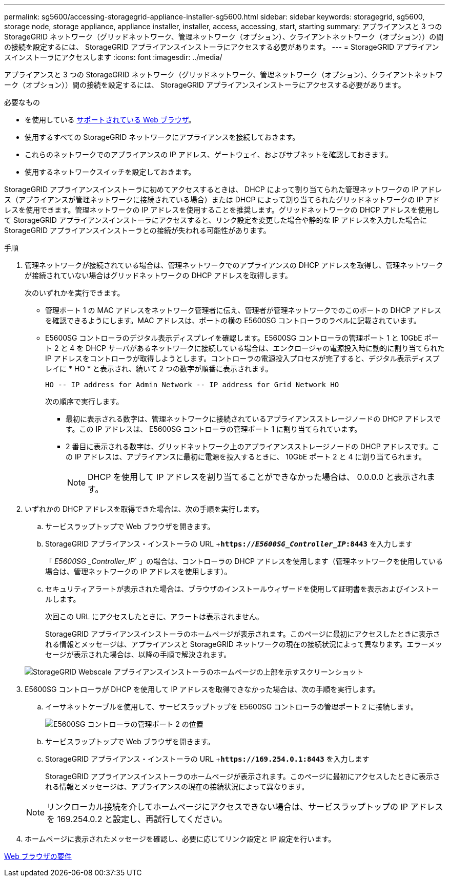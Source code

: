 ---
permalink: sg5600/accessing-storagegrid-appliance-installer-sg5600.html 
sidebar: sidebar 
keywords: storagegrid, sg5600, storage node, storage appliance, appliance installer, installer, access, accessing, start, starting 
summary: アプライアンスと 3 つの StorageGRID ネットワーク（グリッドネットワーク、管理ネットワーク（オプション）、クライアントネットワーク（オプション））の間の接続を設定するには、 StorageGRID アプライアンスインストーラにアクセスする必要があります。 
---
= StorageGRID アプライアンスインストーラにアクセスします
:icons: font
:imagesdir: ../media/


[role="lead"]
アプライアンスと 3 つの StorageGRID ネットワーク（グリッドネットワーク、管理ネットワーク（オプション）、クライアントネットワーク（オプション））間の接続を設定するには、 StorageGRID アプライアンスインストーラにアクセスする必要があります。

.必要なもの
* を使用している xref:../admin/web-browser-requirements.adoc[サポートされている Web ブラウザ]。
* 使用するすべての StorageGRID ネットワークにアプライアンスを接続しておきます。
* これらのネットワークでのアプライアンスの IP アドレス、ゲートウェイ、およびサブネットを確認しておきます。
* 使用するネットワークスイッチを設定しておきます。


StorageGRID アプライアンスインストーラに初めてアクセスするときは、 DHCP によって割り当てられた管理ネットワークの IP アドレス（アプライアンスが管理ネットワークに接続されている場合）または DHCP によって割り当てられたグリッドネットワークの IP アドレスを使用できます。管理ネットワークの IP アドレスを使用することを推奨します。グリッドネットワークの DHCP アドレスを使用して StorageGRID アプライアンスインストーラにアクセスすると、リンク設定を変更した場合や静的な IP アドレスを入力した場合に StorageGRID アプライアンスインストーラとの接続が失われる可能性があります。

.手順
. 管理ネットワークが接続されている場合は、管理ネットワークでのアプライアンスの DHCP アドレスを取得し、管理ネットワークが接続されていない場合はグリッドネットワークの DHCP アドレスを取得します。
+
次のいずれかを実行できます。

+
** 管理ポート 1 の MAC アドレスをネットワーク管理者に伝え、管理者が管理ネットワークでのこのポートの DHCP アドレスを確認できるようにします。MAC アドレスは、ポートの横の E5600SG コントローラのラベルに記載されています。
** E5600SG コントローラのデジタル表示ディスプレイを確認します。E5600SG コントローラの管理ポート 1 と 10GbE ポート 2 と 4 を DHCP サーバがあるネットワークに接続している場合は、エンクロージャの電源投入時に動的に割り当てられた IP アドレスをコントローラが取得しようとします。コントローラの電源投入プロセスが完了すると、デジタル表示ディスプレイに * HO * と表示され、続いて 2 つの数字が順番に表示されます。
+
[listing]
----
HO -- IP address for Admin Network -- IP address for Grid Network HO
----
+
次の順序で実行します。

+
*** 最初に表示される数字は、管理ネットワークに接続されているアプライアンスストレージノードの DHCP アドレスです。この IP アドレスは、 E5600SG コントローラの管理ポート 1 に割り当てられています。
*** 2 番目に表示される数字は、グリッドネットワーク上のアプライアンスストレージノードの DHCP アドレスです。この IP アドレスは、アプライアンスに最初に電源を投入するときに、 10GbE ポート 2 と 4 に割り当てられます。
+

NOTE: DHCP を使用して IP アドレスを割り当てることができなかった場合は、 0.0.0.0 と表示されます。





. いずれかの DHCP アドレスを取得できた場合は、次の手順を実行します。
+
.. サービスラップトップで Web ブラウザを開きます。
.. StorageGRID アプライアンス・インストーラの URL +`*https://_E5600SG_Controller_IP_:8443*` を入力します
+
「 _E5600SG _Controller_IP_` 」の場合は、コントローラの DHCP アドレスを使用します（管理ネットワークを使用している場合は、管理ネットワークの IP アドレスを使用します）。

.. セキュリティアラートが表示された場合は、ブラウザのインストールウィザードを使用して証明書を表示およびインストールします。
+
次回この URL にアクセスしたときに、アラートは表示されません。

+
StorageGRID アプライアンスインストーラのホームページが表示されます。このページに最初にアクセスしたときに表示される情報とメッセージは、アプライアンスと StorageGRID ネットワークの現在の接続状況によって異なります。エラーメッセージが表示された場合は、以降の手順で解決されます。

+
image::../media/appliance_installer_home_5700_5600.png[StorageGRID Webscale アプライアンスインストーラのホームページの上部を示すスクリーンショット]



. E5600SG コントローラが DHCP を使用して IP アドレスを取得できなかった場合は、次の手順を実行します。
+
.. イーサネットケーブルを使用して、サービスラップトップを E5600SG コントローラの管理ポート 2 に接続します。
+
image::../media/e5600sg_mgmt_port_2.gif[E5600SG コントローラの管理ポート 2 の位置]

.. サービスラップトップで Web ブラウザを開きます。
.. StorageGRID アプライアンス・インストーラの URL +`*\https://169.254.0.1:8443*` を入力します
+
StorageGRID アプライアンスインストーラのホームページが表示されます。このページに最初にアクセスしたときに表示される情報とメッセージは、アプライアンスの現在の接続状況によって異なります。

+

NOTE: リンクローカル接続を介してホームページにアクセスできない場合は、サービスラップトップの IP アドレスを 169.254.0.2 と設定し、再試行してください。



. ホームページに表示されたメッセージを確認し、必要に応じてリンク設定と IP 設定を行います。


xref:../admin/web-browser-requirements.adoc[Web ブラウザの要件]

